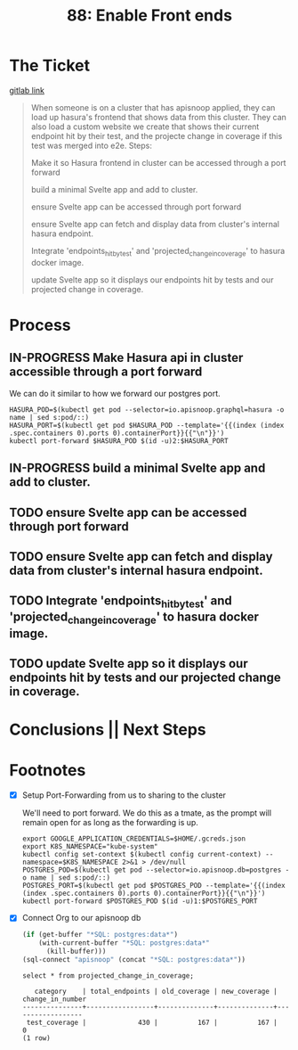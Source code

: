 #+TITLE: 88: Enable Front ends
#+TODO: TODO IN-PROGRESS BLOCKED | TADA


* The Ticket
  [[https://gitlab.ii.coop/cncf/apisnoop/issues/89][gitlab link]]
  #+begin_quote
  When someone is on a cluster that has apisnoop applied, they can load up hasura's frontend that shows data from this cluster.  They can also load a custom website we create that shows their current endpoint hit by their test, and the projecte change in coverage if this test was merged into e2e.
Steps:


 Make it so Hasura frontend in cluster can be accessed through a port forward

 build a minimal Svelte app and add to cluster.

 ensure Svelte app can be accessed through port forward

 ensure Svelte app can fetch and display data from cluster's internal hasura endpoint.

 Integrate 'endpoints_hit_by_test' and 'projected_change_in_coverage' to hasura docker image.

 update Svelte app so it displays our endpoints hit by tests and our projected change in coverage.
  #+end_quote
* Process
** IN-PROGRESS Make Hasura api in cluster accessible through a port forward
   We can do it similar to how we forward our postgres port.
  #+BEGIN_SRC tmate :session foo:apisnoop
    HASURA_POD=$(kubectl get pod --selector=io.apisnoop.graphql=hasura -o name | sed s:pod/::)
    HASURA_PORT=$(kubectl get pod $HASURA_POD --template='{{(index (index .spec.containers 0).ports 0).containerPort}}{{"\n"}}')
    kubectl port-forward $HASURA_POD $(id -u)2:$HASURA_PORT
  #+END_SRC
** IN-PROGRESS build a minimal Svelte app and add to cluster.
** TODO ensure Svelte app can be accessed through port forward
** TODO ensure Svelte app can fetch and display data from cluster's internal hasura endpoint.
** TODO Integrate 'endpoints_hit_by_test' and 'projected_change_in_coverage' to hasura docker image.
** TODO update Svelte app so it displays our endpoints hit by tests and our projected change in coverage.
* Conclusions || Next Steps
* Footnotes
- [X] Setup Port-Forwarding from us to sharing to the cluster

  We'll need to port forward.  We do this as a tmate, as the prompt will remain open for as long as the forwarding is up.
  #+BEGIN_SRC tmate :session foo:apisnoop
    export GOOGLE_APPLICATION_CREDENTIALS=$HOME/.gcreds.json
    export K8S_NAMESPACE="kube-system"
    kubectl config set-context $(kubectl config current-context) --namespace=$K8S_NAMESPACE 2>&1 > /dev/null
    POSTGRES_POD=$(kubectl get pod --selector=io.apisnoop.db=postgres -o name | sed s:pod/::)
    POSTGRES_PORT=$(kubectl get pod $POSTGRES_POD --template='{{(index (index .spec.containers 0).ports 0).containerPort}}{{"\n"}}')
    kubectl port-forward $POSTGRES_POD $(id -u)1:$POSTGRES_PORT
  #+END_SRC
- [X] Connect Org to our apisnoop db
  #+NAME: ReConnect org to postgres
  #+BEGIN_SRC emacs-lisp :results silent
    (if (get-buffer "*SQL: postgres:data*")
        (with-current-buffer "*SQL: postgres:data*"
          (kill-buffer)))
    (sql-connect "apisnoop" (concat "*SQL: postgres:data*"))
  #+END_SRC

  #+begin_src sql-mode
select * from projected_change_in_coverage;
  #+end_src

  #+RESULTS:
  #+begin_src sql-mode
     category    | total_endpoints | old_coverage | new_coverage | change_in_number 
  ---------------+-----------------+--------------+--------------+------------------
   test_coverage |             430 |          167 |          167 |                0
  (1 row)

  #+end_src
